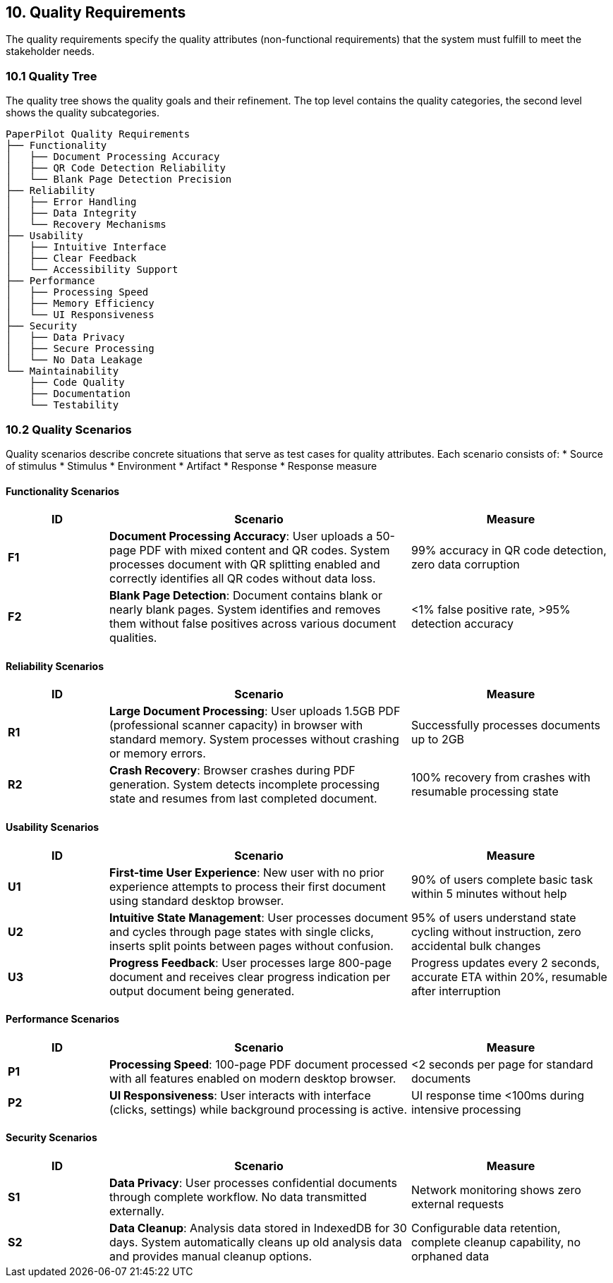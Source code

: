 == 10. Quality Requirements

[role="arc42help"]
****
The quality requirements specify the quality attributes (non-functional requirements) that the system must fulfill to meet the stakeholder needs.
****

=== 10.1 Quality Tree

****
The quality tree shows the quality goals and their refinement. The top level contains the quality categories, the second level shows the quality subcategories.
****

....
PaperPilot Quality Requirements
├── Functionality
│   ├── Document Processing Accuracy
│   ├── QR Code Detection Reliability
│   └── Blank Page Detection Precision
├── Reliability
│   ├── Error Handling
│   ├── Data Integrity
│   └── Recovery Mechanisms
├── Usability
│   ├── Intuitive Interface
│   ├── Clear Feedback
│   └── Accessibility Support
├── Performance
│   ├── Processing Speed
│   ├── Memory Efficiency
│   └── UI Responsiveness
├── Security
│   ├── Data Privacy
│   ├── Secure Processing
│   └── No Data Leakage
└── Maintainability
    ├── Code Quality
    ├── Documentation
    └── Testability
....

=== 10.2 Quality Scenarios

[role="arc42help"]
****
Quality scenarios describe concrete situations that serve as test cases for quality attributes. Each scenario consists of:
* Source of stimulus
* Stimulus
* Environment
* Artifact
* Response
* Response measure
****

==== Functionality Scenarios

[cols="1,3,2" options="header"]
|===
| ID | Scenario | Measure

| **F1** 
| **Document Processing Accuracy**: User uploads a 50-page PDF with mixed content and QR codes. System processes document with QR splitting enabled and correctly identifies all QR codes without data loss.
| 99% accuracy in QR code detection, zero data corruption

| **F2** 
| **Blank Page Detection**: Document contains blank or nearly blank pages. System identifies and removes them without false positives across various document qualities.
| <1% false positive rate, >95% detection accuracy
|===

==== Reliability Scenarios

[cols="1,3,2" options="header"]
|===
| ID | Scenario | Measure

| **R1** 
| **Large Document Processing**: User uploads 1.5GB PDF (professional scanner capacity) in browser with standard memory. System processes without crashing or memory errors.
| Successfully processes documents up to 2GB

| **R2** 
| **Crash Recovery**: Browser crashes during PDF generation. System detects incomplete processing state and resumes from last completed document.
| 100% recovery from crashes with resumable processing state
|===

==== Usability Scenarios

[cols="1,3,2" options="header"]
|===
| ID | Scenario | Measure

| **U1** 
| **First-time User Experience**: New user with no prior experience attempts to process their first document using standard desktop browser.
| 90% of users complete basic task within 5 minutes without help

| **U2** 
| **Intuitive State Management**: User processes document and cycles through page states with single clicks, inserts split points between pages without confusion.
| 95% of users understand state cycling without instruction, zero accidental bulk changes

| **U3** 
| **Progress Feedback**: User processes large 800-page document and receives clear progress indication per output document being generated.
| Progress updates every 2 seconds, accurate ETA within 20%, resumable after interruption
|===

==== Performance Scenarios

[cols="1,3,2" options="header"]
|===
| ID | Scenario | Measure

| **P1** 
| **Processing Speed**: 100-page PDF document processed with all features enabled on modern desktop browser.
| <2 seconds per page for standard documents

| **P2** 
| **UI Responsiveness**: User interacts with interface (clicks, settings) while background processing is active.
| UI response time <100ms during intensive processing
|===

==== Security Scenarios

[cols="1,3,2" options="header"]
|===
| ID | Scenario | Measure

| **S1** 
| **Data Privacy**: User processes confidential documents through complete workflow. No data transmitted externally.
| Network monitoring shows zero external requests

| **S2** 
| **Data Cleanup**: Analysis data stored in IndexedDB for 30 days. System automatically cleans up old analysis data and provides manual cleanup options.
| Configurable data retention, complete cleanup capability, no orphaned data
|===
